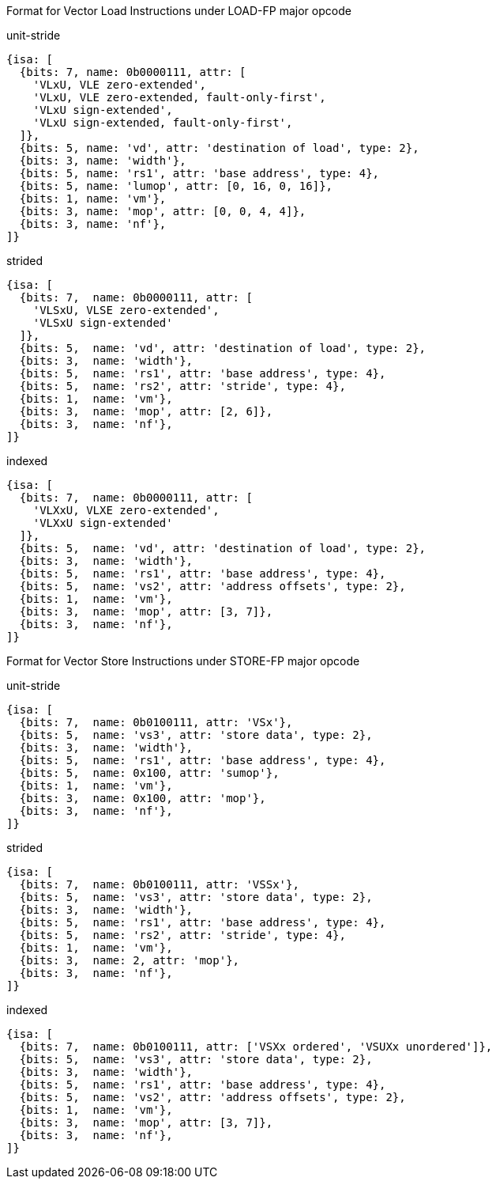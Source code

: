 
Format for Vector Load Instructions under LOAD-FP major opcode

.unit-stride
[source,datasheet]
----
{isa: [
  {bits: 7, name: 0b0000111, attr: [
    'VLxU, VLE zero-extended',
    'VLxU, VLE zero-extended, fault-only-first',
    'VLxU sign-extended',
    'VLxU sign-extended, fault-only-first',
  ]},
  {bits: 5, name: 'vd', attr: 'destination of load', type: 2},
  {bits: 3, name: 'width'},
  {bits: 5, name: 'rs1', attr: 'base address', type: 4},
  {bits: 5, name: 'lumop', attr: [0, 16, 0, 16]},
  {bits: 1, name: 'vm'},
  {bits: 3, name: 'mop', attr: [0, 0, 4, 4]},
  {bits: 3, name: 'nf'},
]}
----

.strided
[source,datasheet]
----
{isa: [
  {bits: 7,  name: 0b0000111, attr: [
    'VLSxU, VLSE zero-extended',
    'VLSxU sign-extended'
  ]},
  {bits: 5,  name: 'vd', attr: 'destination of load', type: 2},
  {bits: 3,  name: 'width'},
  {bits: 5,  name: 'rs1', attr: 'base address', type: 4},
  {bits: 5,  name: 'rs2', attr: 'stride', type: 4},
  {bits: 1,  name: 'vm'},
  {bits: 3,  name: 'mop', attr: [2, 6]},
  {bits: 3,  name: 'nf'},
]}
----

.indexed
[source,datasheet]
----
{isa: [
  {bits: 7,  name: 0b0000111, attr: [
    'VLXxU, VLXE zero-extended',
    'VLXxU sign-extended'
  ]},
  {bits: 5,  name: 'vd', attr: 'destination of load', type: 2},
  {bits: 3,  name: 'width'},
  {bits: 5,  name: 'rs1', attr: 'base address', type: 4},
  {bits: 5,  name: 'vs2', attr: 'address offsets', type: 2},
  {bits: 1,  name: 'vm'},
  {bits: 3,  name: 'mop', attr: [3, 7]},
  {bits: 3,  name: 'nf'},
]}
----

Format for Vector Store Instructions under STORE-FP major opcode

.unit-stride
[source,datasheet]
----
{isa: [
  {bits: 7,  name: 0b0100111, attr: 'VSx'},
  {bits: 5,  name: 'vs3', attr: 'store data', type: 2},
  {bits: 3,  name: 'width'},
  {bits: 5,  name: 'rs1', attr: 'base address', type: 4},
  {bits: 5,  name: 0x100, attr: 'sumop'},
  {bits: 1,  name: 'vm'},
  {bits: 3,  name: 0x100, attr: 'mop'},
  {bits: 3,  name: 'nf'},
]}
----

.strided
[source,datasheet]
----
{isa: [
  {bits: 7,  name: 0b0100111, attr: 'VSSx'},
  {bits: 5,  name: 'vs3', attr: 'store data', type: 2},
  {bits: 3,  name: 'width'},
  {bits: 5,  name: 'rs1', attr: 'base address', type: 4},
  {bits: 5,  name: 'rs2', attr: 'stride', type: 4},
  {bits: 1,  name: 'vm'},
  {bits: 3,  name: 2, attr: 'mop'},
  {bits: 3,  name: 'nf'},
]}
----

.indexed
[source,datasheet]
----
{isa: [
  {bits: 7,  name: 0b0100111, attr: ['VSXx ordered', 'VSUXx unordered']},
  {bits: 5,  name: 'vs3', attr: 'store data', type: 2},
  {bits: 3,  name: 'width'},
  {bits: 5,  name: 'rs1', attr: 'base address', type: 4},
  {bits: 5,  name: 'vs2', attr: 'address offsets', type: 2},
  {bits: 1,  name: 'vm'},
  {bits: 3,  name: 'mop', attr: [3, 7]},
  {bits: 3,  name: 'nf'},
]}
----

////
----
Format for Vector Load Instructions under LOAD-FP major opcode
31 29 28 26  25  24      20 19       15 14   12 11      7 6     0
 nf  | mop | vm |  lumop   |    rs1    | width |    vd   |0000111| VL*  unit-stride
 nf  | mop | vm |   rs2    |    rs1    | width |    vd   |0000111| VLS* strided
 nf  | mop | vm |   vs2    |    rs1    | width |    vd   |0000111| VLX* indexed
  3     3     1      5           5         3         5       7

Format for Vector Store Instructions under STORE-FP major opcode
31 29 28 26  25  24      20 19       15 14   12 11      7 6     0
 nf  | mop | vm |  sumop   |    rs1    | width |   vs3   |0100111| VS*  unit-stride
 nf  | mop | vm |   rs2    |    rs1    | width |   vs3   |0100111| VSS* strided
 nf  | mop | vm |   vs2    |    rs1    | width |   vs3   |0100111| VSX* indexed
  3     3     1      5           5         3         5        7
----
////
